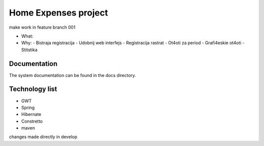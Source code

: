 Home Expenses project
=====================

make work in feature branch 001

- What:
- Why:
  - Bistraja registracija
  - Udobnij web interfejs
  - Registracija rastrat
  - Ot4oti za period
  - Grafi4eskie ot4oti
  - Stitstika 

Documentation
-------------
The system documentation can be found in the docs directory.

Technology list
---------------

- GWT
- Spring 
- Hibernate
- Constretto
- maven


changes made directly in develop


